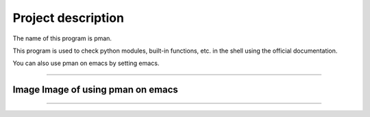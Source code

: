 ==================================
Project description
==================================

The name of this program is pman.

This program is used to check python modules, built-in functions,
etc. in the shell using the official documentation.

You can also use pman on emacs by setting emacs.

==================================                

-----------------------------------
Image Image of using pman on emacs
-----------------------------------
.. image:: ./pman.png                      
   :scale: 40%                                          
   :height: 100px                                       
   :width: 200px                                        
   :align: left
	   
-----------------------------------
